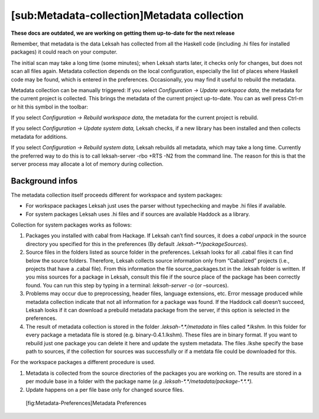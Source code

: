 [sub:Metadata-collection]Metadata collection
============================================
**These docs are outdated, we are working on getting them up-to-date for the next release**

Remember, that metadata is the data Leksah has collected from all the
Haskell code (including .hi files for installed packages) it could reach
on your computer.

The initial scan may take a long time (some minutes); when Leksah starts
later, it checks only for changes, but does not scan all files again.
Metadata collection depends on the local configuration, especially the
list of places where Haskell code may be found, which is entered in the
preferences. Occasionally, you may find it useful to rebuild the
metadata.

Metadata collection can be manually triggered: If you select
*Configuration -> Update workspace data*, the metadata for the current
project is collected. This brings the metadata of the current project
up-to-date. You can as well press Ctrl-m or hit this symbol in the
toolbar:

If you select *Configuration -> Rebuild workspace data*, the metadata
for the current project is rebuild.

If you select *Configuration -> Update system data,* Leksah checks, if a
new library has been installed and then collects metadata for additions.

If you select *Configuration -> Rebuild system data,* Leksah rebuilds
all metadata, which may take a long time. Currently the preferred way to
do this is to call leksah-server -rbo +RTS -N2 from the command line.
The reason for this is that the server process may allocate a lot of
memory during collection.

Background infos
----------------

The metadata collection itself proceeds different for workspace and
system packages:

-  For workspace packages Leksah just uses the parser without
   typechecking and maybe .hi files if available.

-  For system packages Leksah uses .hi files and if sources are
   available Haddock as a library.

Collection for system packages works as follows:

#. Packages you installed with cabal from Hackage. If Leksah can’t find
   sources, it does a *cabal unpack* in the source directory you
   specified for this in the preferences (By default
   .\ *leksah-\*\*/packageSources*).

#. Source files in the folders listed as source folder in the
   preferences. Leksah looks for all .cabal files it can find below the
   source folders. Therefore, Leksah collects source information only
   from “Cabalized” projects (i.e., projects that have a .cabal file).
   From this information the file source\_packages.txt in the .leksah
   folder is written. If you miss sources for a package in Leksah,
   consult this file if the source place of the package has been
   correctly found. You can run this step by typing in a terminal:
   *leksah-server -o* (or *–*\ sources).

#. Problems may occur due to preprocessing, header files, language
   extensions, etc. Error message produced while metadata collection
   indicate that not all information for a package was found. If the
   Haddock call doesn’t succeed, Leksah looks if it can download a
   prebuild metadata package from the server, if this option is selected
   in the preferences.

#. The result of metadata collection is stored in the folder
   *.leksah-\*.\*/metadata* in files called *\*.lkshm.* In this folder
   for every package a metadata file is stored (e.g.
   binary-0.4.1.lkshm). These files are in binary format. If you want to
   rebuild just one package you can delete it here and update the system
   metadata. The files .lkshe specify the base path to sources, if the
   collection for sources was successfully or if a metdata file could be
   downloaded for this.

For the workspace packages a different procedure is used.

#. Metadata is collected from the source directories of the packages you
   are working on. The results are stored in a per module base in a
   folder with the package name (*e.g
   .leksah-\*.\*/metadata/package-\*.\*.\*).*

#. Update happens on a per file base only for changed source files.

.. figure:: screenshots/screenshot_metadata_prefs.png
   :alt: [fig:Metadata-Preferences]Metadata Preferences
   :width: 60.0%

   [fig:Metadata-Preferences]Metadata Preferences
